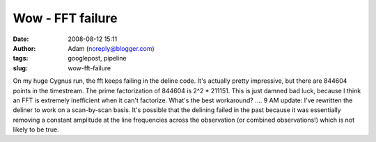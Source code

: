 Wow - FFT failure
#################
:date: 2008-08-12 15:11
:author: Adam (noreply@blogger.com)
:tags: googlepost, pipeline
:slug: wow-fft-failure

On my huge Cygnus run, the fft keeps failing in the deline code. It's
actually pretty impressive, but there are 844604 points in the
timestream. The prime factorization of 844604 is 2^2 \* 211151. This is
just damned bad luck, because I think an FFT is extremely inefficient
when it can't factorize. What's the best workaround? ....
9 AM update: I've rewritten the deliner to work on a scan-by-scan basis.
It's possible that the delining failed in the past because it was
essentially removing a constant amplitude at the line frequencies across
the observation (or combined observations!) which is not likely to be
true.
